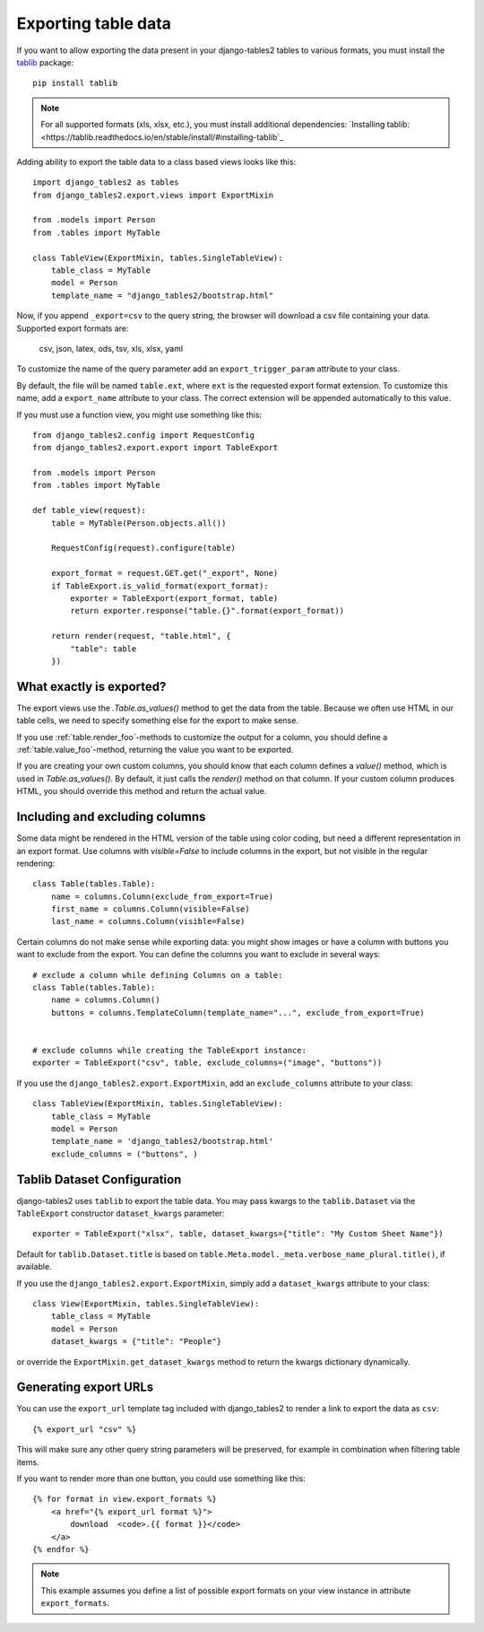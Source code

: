 .. _export:

Exporting table data
====================

.. versionadded:: 1.8.0

If you want to allow exporting the data present in your django-tables2 tables to various
formats, you must install the `tablib <https://tablib.readthedocs.io>`_ package::

    pip install tablib

.. note::
   For all supported formats (xls, xlsx, etc.), you must install additional dependencies:
   `Installing tablib: <https://tablib.readthedocs.io/en/stable/install/#installing-tablib`_
   

Adding ability to export the table data to a class based views looks like this::

    import django_tables2 as tables
    from django_tables2.export.views import ExportMixin

    from .models import Person
    from .tables import MyTable

    class TableView(ExportMixin, tables.SingleTableView):
        table_class = MyTable
        model = Person
        template_name = "django_tables2/bootstrap.html"


Now, if you append ``_export=csv`` to the query string, the browser will download
a csv file containing your data. Supported export formats are:

    csv, json, latex, ods, tsv, xls, xlsx, yaml

To customize the name of the query parameter add an ``export_trigger_param``
attribute to your class.

By default, the file will be named ``table.ext``, where ``ext`` is the requested
export format extension. To customize this name, add a ``export_name`` attribute
to your class. The correct extension will be appended automatically to this value.

If you must use a function view, you might use something like this::

    from django_tables2.config import RequestConfig
    from django_tables2.export.export import TableExport

    from .models import Person
    from .tables import MyTable

    def table_view(request):
        table = MyTable(Person.objects.all())

        RequestConfig(request).configure(table)

        export_format = request.GET.get("_export", None)
        if TableExport.is_valid_format(export_format):
            exporter = TableExport(export_format, table)
            return exporter.response("table.{}".format(export_format))

        return render(request, "table.html", {
            "table": table
        })

What exactly is exported?
-------------------------

The export views use the `.Table.as_values()` method to get the data from the table.
Because we often use HTML in our table cells, we need to specify something else for the
export to make sense.

If you use :ref:`table.render_foo`-methods to customize the output for a column,
you should define a :ref:`table.value_foo`-method, returning the value you want
to be exported.

If you are creating your own custom columns, you should know that each column
defines a `value()` method, which is used in `Table.as_values()`.
By default, it just calls the `render()` method on that column.
If your custom column produces HTML, you should override this method and return
the actual value.


Including and excluding columns
-------------------------------

Some data might be rendered in the HTML version of the table using color coding,
but need a different representation in an export format. Use columns with `visible=False`
to include columns in the export, but not visible in the regular rendering::

    class Table(tables.Table):
        name = columns.Column(exclude_from_export=True)
        first_name = columns.Column(visible=False)
        last_name = columns.Column(visible=False)

Certain columns do not make sense while exporting data: you might show images or
have a column with buttons you want to exclude from the export.
You can define the columns you want to exclude in several ways::

    # exclude a column while defining Columns on a table:
    class Table(tables.Table):
        name = columns.Column()
        buttons = columns.TemplateColumn(template_name="...", exclude_from_export=True)


    # exclude columns while creating the TableExport instance:
    exporter = TableExport("csv", table, exclude_columns=("image", "buttons"))


If you use the ``django_tables2.export.ExportMixin``, add an ``exclude_columns`` attribute to your class::

    class TableView(ExportMixin, tables.SingleTableView):
        table_class = MyTable
        model = Person
        template_name = 'django_tables2/bootstrap.html'
        exclude_columns = ("buttons", )


Tablib Dataset Configuration
----------------------------

django-tables2 uses ``tablib`` to export the table data.
You may pass kwargs to the ``tablib.Dataset`` via the ``TableExport`` constructor ``dataset_kwargs`` parameter::

    exporter = TableExport("xlsx", table, dataset_kwargs={"title": "My Custom Sheet Name"})

Default for ``tablib.Dataset.title`` is based on ``table.Meta.model._meta.verbose_name_plural.title()``, if available.

If you use the ``django_tables2.export.ExportMixin``, simply add a ``dataset_kwargs`` attribute to your class::

    class View(ExportMixin, tables.SingleTableView):
        table_class = MyTable
        model = Person
        dataset_kwargs = {"title": "People"}

or override the ``ExportMixin.get_dataset_kwargs`` method to return the kwargs dictionary dynamically.


Generating export URLs
----------------------

You can use the ``export_url`` template tag included with django_tables2
to render a link to export the data as ``csv``::

    {% export_url "csv" %}

This will make sure any other query string parameters will be preserved, for example
in combination when filtering table items.

If you want to render more than one button, you could use something like this::

    {% for format in view.export_formats %}
        <a href="{% export_url format %}">
            download  <code>.{{ format }}</code>
        </a>
    {% endfor %}

.. note::

    This example assumes you define a list of possible
    export formats on your view instance in attribute ``export_formats``.
